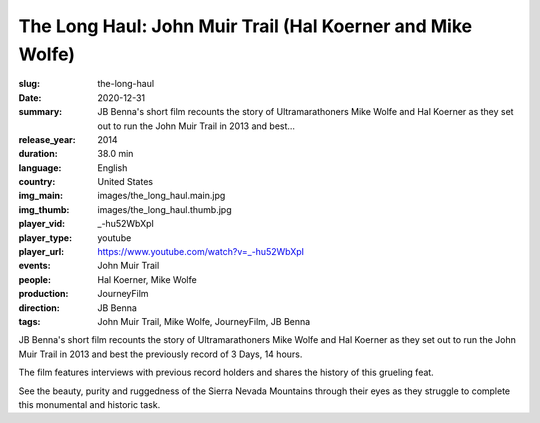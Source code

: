 The Long Haul: John Muir Trail (Hal Koerner and Mike Wolfe)
###########################################################

:slug: the-long-haul
:date: 2020-12-31
:summary: JB Benna's short film recounts the story of Ultramarathoners Mike Wolfe and Hal Koerner as they set out to run the John Muir Trail in 2013 and best...
:release_year: 2014
:duration: 38.0 min
:language: English
:country: United States
:img_main: images/the_long_haul.main.jpg
:img_thumb: images/the_long_haul.thumb.jpg
:player_vid: _-hu52WbXpI
:player_type: youtube
:player_url: https://www.youtube.com/watch?v=_-hu52WbXpI
:events: John Muir Trail
:people: Hal Koerner, Mike Wolfe
:production: JourneyFilm
:direction: JB Benna
:tags: John Muir Trail, Mike Wolfe, JourneyFilm, JB Benna

JB Benna's short film recounts the story of Ultramarathoners Mike Wolfe and Hal Koerner as they set out to run the John Muir Trail in 2013 and best the previously record of 3 Days, 14 hours. 

The film features interviews with previous record holders and shares the history of this grueling feat. 

See the beauty, purity and ruggedness of the Sierra Nevada Mountains through their eyes as they struggle to complete this monumental and historic task.
